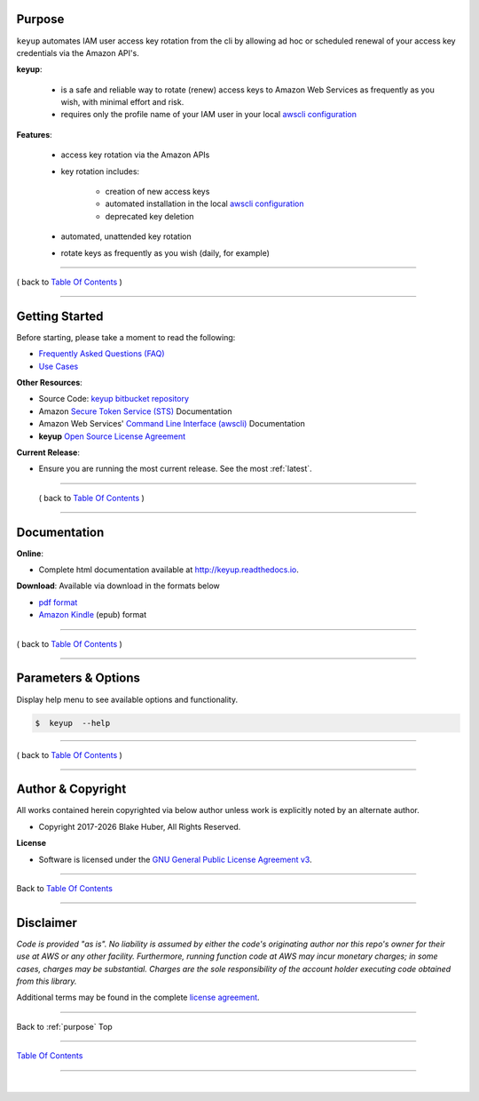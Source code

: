 
Purpose
--------

``keyup`` automates IAM user access key rotation from the cli by allowing ad hoc or
scheduled renewal of your access key credentials via the Amazon API's.

**keyup**:

    * is a safe and reliable way to rotate (renew) access keys to Amazon Web Services as frequently as you wish, with minimal effort and risk.
    * requires only the profile name of your IAM user in your local `awscli configuration <https://docs.aws.amazon.com/cli/latest/reference/>`__

**Features**:

    * access key rotation via the Amazon APIs
    * key rotation includes:

        * creation of new access keys
        * automated installation in the local `awscli configuration <http://docs.aws.amazon.com/cli/latest/userguide/cli-config-files.html>`__
        * deprecated key deletion

    * automated, unattended key rotation
    * rotate keys as frequently as you wish (daily, for example)

.. figure:: ../assets/intro.png
   :alt:

--------------

( back to `Table Of Contents <./index.html>`__ )

--------------------

Getting Started
----------------

Before starting, please take a moment to read the following:

-  `Frequently Asked Questions (FAQ) <./FAQ.html>`__
-  `Use Cases <./usecases.html>`__


**Other Resources**:

-  Source Code: `keyup bitbucket repository <https://bitbucket.org/blakeca00/keyup>`__
-  Amazon `Secure Token Service (STS) <https://docs.aws.amazon.com/STS/latest/APIReference/Welcome.html>`__ Documentation
-  Amazon Web Services' `Command Line Interface (awscli) <https://docs.aws.amazon.com/cli/latest/reference/>`__ Documentation
-  **keyup** `Open Source License Agreement <./license.html>`__

**Current Release**:

-  Ensure you are running the most current release.  See the most :ref:`latest`.

--------------

   ( back to `Table Of Contents <./index.html>`__ )

--------------

.. _Docs:

Documentation
-------------

**Online**:

- Complete html documentation available at `http://keyup.readthedocs.io <http://keyup.readthedocs.io>`__.

**Download**:  Available via download in the formats below

- `pdf format <https://readthedocs.org/projects/keyup/downloads/pdf/latest/>`__
- `Amazon Kindle <https://readthedocs.org/projects/keyup/downloads/epub/latest/>`__ (epub) format

--------------

( back to `Table Of Contents <./index.html>`__ )

--------------------

Parameters & Options
--------------------

Display help menu to see available options and functionality.

.. code:: bash

        $  keyup  --help

.. figure:: ../assets/help-menu.png
   :alt:

--------------

( back to `Table Of Contents <./index.html>`__ )

--------------

Author & Copyright
------------------

All works contained herein copyrighted via below author unless work is
explicitly noted by an alternate author.

.. |year| date:: %Y

-  Copyright 2017-|year| Blake Huber, All Rights Reserved.

**License**

-  Software is licensed under the `GNU General Public License Agreement v3 <./license.html>`__.

--------------

Back to `Table Of Contents <./index.html>`__

-----------------

Disclaimer
----------

*Code is provided "as is". No liability is assumed by either the code's
originating author nor this repo's owner for their use at AWS or any
other facility. Furthermore, running function code at AWS may incur
monetary charges; in some cases, charges may be substantial. Charges are
the sole responsibility of the account holder executing code obtained
from this library.*

Additional terms may be found in the complete `license agreement <./license.html>`__.


--------------

Back to :ref:`purpose` Top

--------------

`Table Of Contents <./index.html>`__

-----------------

|
